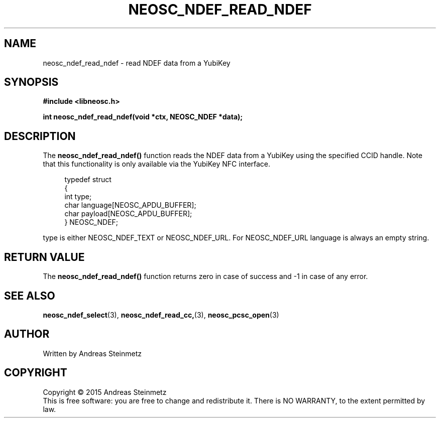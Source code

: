 .TH NEOSC_NDEF_READ_NDEF 3  2015-04-10 "" ""
.SH NAME
neosc_ndef_read_ndef \- read NDEF data from a YubiKey
.SH SYNOPSIS
.nf
.B #include <libneosc.h>
.sp
.BI "int neosc_ndef_read_ndef(void *ctx, NEOSC_NDEF *data);"
.SH DESCRIPTION
The
.BR neosc_ndef_read_ndef()
function reads the NDEF data from a YubiKey using the specified CCID handle. Note that this functionality is only available via the YubiKey NFC interface.
.in +4n
.nf

typedef struct
{
        int type;
        char language[NEOSC_APDU_BUFFER];
        char payload[NEOSC_APDU_BUFFER];
} NEOSC_NDEF;
.in
.fi
.PP
type is either NEOSC_NDEF_TEXT or NEOSC_NDEF_URL. For NEOSC_NDEF_URL language is always an empty string.
.SH RETURN VALUE
The
.BR neosc_ndef_read_ndef()
function returns zero in case of success and -1 in case of any error.
.SH SEE ALSO
.BR neosc_ndef_select (3),
.BR neosc_ndef_read_cc, (3),
.BR neosc_pcsc_open (3)
.SH AUTHOR
Written by Andreas Steinmetz
.SH COPYRIGHT
Copyright \(co 2015 Andreas Steinmetz
.br
This is free software: you are free to change and redistribute it.
There is NO WARRANTY, to the extent permitted by law.
